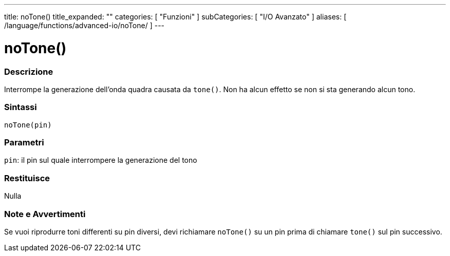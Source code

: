 ---
title: noTone()
title_expanded: ""
categories: [ "Funzioni" ]
subCategories: [ "I/O Avanzato" ]
aliases: [ /language/functions/advanced-io/noTone/ ]
---

:source-highlighter: pygments
:pygments-style: arduino



= noTone()


// OVERVIEW SECTION STARTS
[#overview]
--

[float]
=== Descrizione
Interrompe la generazione dell'onda quadra causata da `tone()`. Non ha alcun effetto se non si sta generando alcun tono.
[%hardbreaks]


[float]
=== Sintassi
`noTone(pin)`


[float]
=== Parametri
`pin`: il pin sul quale interrompere la generazione del tono

[float]
=== Restituisce
Nulla

--
// OVERVIEW SECTION ENDS




// HOW TO USE SECTION STARTS
[#howtouse]
--

[float]
=== Note e Avvertimenti
Se vuoi riprodurre toni differenti su pin diversi, devi richiamare `noTone()` su un pin prima di chiamare `tone()` sul pin successivo.
[%hardbreaks]

--
// HOW TO USE SECTION ENDS
